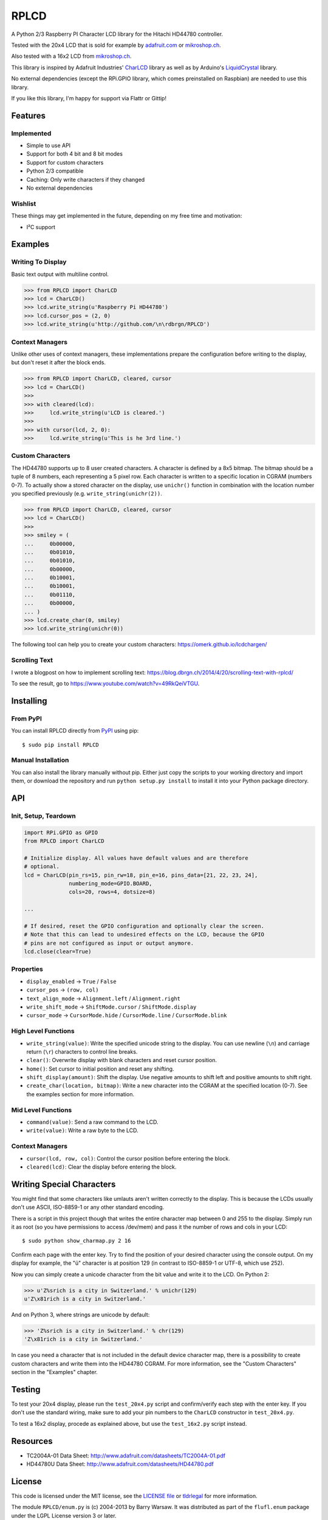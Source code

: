 RPLCD
#####

A Python 2/3 Raspberry PI Character LCD library for the Hitachi HD44780
controller.

Tested with the 20x4 LCD that is sold for example by `adafruit.com
<http://www.adafruit.com/products/198>`_ or `mikroshop.ch
<http://mikroshop.ch/LED_LCD.html?gruppe=7&artikel=84>`__.

Also tested with a 16x2 LCD from `mikroshop.ch
<http://mikroshop.ch/LED_LCD.html?gruppe=7&artikel=15>`__.

This library is inspired by Adafruit Industries' CharLCD_ library as well as by
Arduino's LiquidCrystal_ library.

No external dependencies (except the RPi.GPIO library, which comes preinstalled
on Raspbian) are needed to use this library.

If you like this library, I'm happy for support via Flattr or Gittip!

.. image:: http://api.flattr.com/button/flattr-badge-large.png
    :alt: Flattr this repo
    :target: https://flattr.com/submit/auto?user_id=danilo&url=https://github.com/dbrgn/RPLCD&title=RPLCD&tags=github,raspberry%20pi,python&category=software 

.. image:: https://dbrgn.ch/gittip-badge.png
    :alt: Gittip this repo
    :target: https://www.gittip.com/dbrgn/


Features
========

Implemented
-----------

- Simple to use API
- Support for both 4 bit and 8 bit modes
- Support for custom characters
- Python 2/3 compatible
- Caching: Only write characters if they changed
- No external dependencies

Wishlist
--------

These things may get implemented in the future, depending on my free time and
motivation:

- I²C support


Examples
========

Writing To Display
------------------

Basic text output with multiline control.

.. sourcecode:: python

    >>> from RPLCD import CharLCD
    >>> lcd = CharLCD()
    >>> lcd.write_string(u'Raspberry Pi HD44780')
    >>> lcd.cursor_pos = (2, 0)
    >>> lcd.write_string(u'http://github.com/\n\rdbrgn/RPLCD')

.. image:: https://raw.github.com/dbrgn/RPLCD/master/photo.jpg
    :alt: Photo of 20x4 LCD in action

Context Managers
----------------

Unlike other uses of context managers, these implementations prepare the
configuration before writing to the display, but don't reset it after the block
ends.

.. sourcecode:: python

    >>> from RPLCD import CharLCD, cleared, cursor
    >>> lcd = CharLCD()
    >>>
    >>> with cleared(lcd):
    >>>     lcd.write_string(u'LCD is cleared.')
    >>>
    >>> with cursor(lcd, 2, 0):
    >>>     lcd.write_string(u'This is he 3rd line.')

Custom Characters
-----------------

The HD44780 supports up to 8 user created characters. A character is defined by
a 8x5 bitmap. The bitmap should be a tuple of 8 numbers, each representing a 5
pixel row. Each character is written to a specific location in CGRAM (numbers
0-7). To actually show a stored character on the display, use ``unichr()``
function in combination with the location number you specified previously (e.g.
``write_string(unichr(2))``.

.. sourcecode:: python

    >>> from RPLCD import CharLCD, cleared, cursor
    >>> lcd = CharLCD()
    >>>
    >>> smiley = (
    ...     0b00000,
    ...     0b01010,
    ...     0b01010,
    ...     0b00000,
    ...     0b10001,
    ...     0b10001,
    ...     0b01110,
    ...     0b00000,
    ... )
    >>> lcd.create_char(0, smiley)
    >>> lcd.write_string(unichr(0))

The following tool can help you to create your custom characters:
https://omerk.github.io/lcdchargen/

Scrolling Text
--------------

I wrote a blogpost on how to implement scrolling text:
https://blog.dbrgn.ch/2014/4/20/scrolling-text-with-rplcd/

To see the result, go to https://www.youtube.com/watch?v=49RkQeiVTGU.


Installing
==========

From PyPI
---------

You can install RPLCD directly from `PyPI
<https://pypi.python.org/pypi/RPLCD/>`_ using pip::

    $ sudo pip install RPLCD

Manual Installation
-------------------

You can also install the library manually without pip. Either just copy the
scripts to your working directory and import them, or download the repository
and run ``python setup.py install`` to install it into your Python package
directory.


API
===

Init, Setup, Teardown
---------------------

.. sourcecode:: python

    import RPi.GPIO as GPIO
    from RPLCD import CharLCD

    # Initialize display. All values have default values and are therefore
    # optional.
    lcd = CharLCD(pin_rs=15, pin_rw=18, pin_e=16, pins_data=[21, 22, 23, 24],
                  numbering_mode=GPIO.BOARD,
                  cols=20, rows=4, dotsize=8)

    ...

    # If desired, reset the GPIO configuration and optionally clear the screen.
    # Note that this can lead to undesired effects on the LCD, because the GPIO
    # pins are not configured as input or output anymore.
    lcd.close(clear=True)

Properties
----------

- ``display_enabled`` -> ``True`` / ``False``
- ``cursor_pos`` -> ``(row, col)``
- ``text_align_mode`` -> ``Alignment.left`` / ``Alignment.right``
- ``write_shift_mode`` -> ``ShiftMode.cursor`` / ``ShiftMode.display``
- ``cursor_mode`` -> ``CursorMode.hide`` / ``CursorMode.line`` / ``CursorMode.blink``

High Level Functions
--------------------

- ``write_string(value)``: Write the specified unicode string to the display.
  You can use newline (``\n``) and carriage return (``\r``) characters to
  control line breaks.
- ``clear()``: Overwrite display with blank characters and reset cursor position.
- ``home()``: Set cursor to initial position and reset any shifting.
- ``shift_display(amount)``: Shift the display. Use negative amounts to shift
  left and positive amounts to shift right.
- ``create_char(location, bitmap)``: Write a new character into the CGRAM at
  the specified location (0-7). See the examples section for more information.

Mid Level Functions
-------------------

- ``command(value)``: Send a raw command to the LCD.
- ``write(value)``: Write a raw byte to the LCD.

Context Managers
----------------

- ``cursor(lcd, row, col)``: Control the cursor position before entering the block.
- ``cleared(lcd)``: Clear the display before entering the block.


Writing Special Characters
==========================

You might find that some characters like umlauts aren't written correctly to the
display. This is because the LCDs usually don't use ASCII, ISO-8859-1 or any
other standard encoding.

There is a script in this project though that writes the entire character map
between 0 and 255 to the display. Simply run it as root (so you have
permissions to access /dev/mem) and pass it the number of rows and cols in your
LCD::

    $ sudo python show_charmap.py 2 16

Confirm each page with the enter key. Try to find the position of your desired
character using the console output. On my display for example, the "ü" character
is at position 129 (in contrast to ISO-8859-1 or UTF-8, which use 252).

Now you can simply create a unicode character from the bit value and write it
to the LCD. On Python 2:

.. code:: python

    >>> u'Z%srich is a city in Switzerland.' % unichr(129)
    u'Z\x81rich is a city in Switzerland.'

And on Python 3, where strings are unicode by default:

.. code:: python

    >>> 'Z%srich is a city in Switzerland.' % chr(129)
    'Z\x81rich is a city in Switzerland.'

In case you need a character that is not included in the default device
character map, there is a possibility to create custom characters and write them
into the HD44780 CGRAM. For more information, see the "Custom Characters"
section in the "Examples" chapter.


Testing
=======

To test your 20x4 display, please run the ``test_20x4.py`` script and
confirm/verify each step with the enter key. If you don't use the standard
wiring, make sure to add your pin numbers to the ``CharLCD`` constructor in
``test_20x4.py``.

To test a 16x2 display, procede as explained above, but use the ``test_16x2.py``
script instead.


Resources
=========

- TC2004A-01 Data Sheet: http://www.adafruit.com/datasheets/TC2004A-01.pdf
- HD44780U Data Sheet: http://www.adafruit.com/datasheets/HD44780.pdf


License
=======

This code is licensed under the MIT license, see the `LICENSE file
<https://github.com/dbrgn/RPLCD/blob/master/LICENSE>`_ or `tldrlegal
<http://www.tldrlegal.com/license/mit-license>`_ for more information. 

The module ``RPLCD/enum.py`` is (c) 2004-2013 by Barry Warsaw. It was
distributed as part of the ``flufl.enum`` package under the LGPL License version
3 or later.


.. _charlcd: https://github.com/adafruit/Adafruit-Raspberry-Pi-Python-Code/tree/master/Adafruit_CharLCD
.. _liquidcrystal: http://arduino.cc/en/Reference/LiquidCrystal
